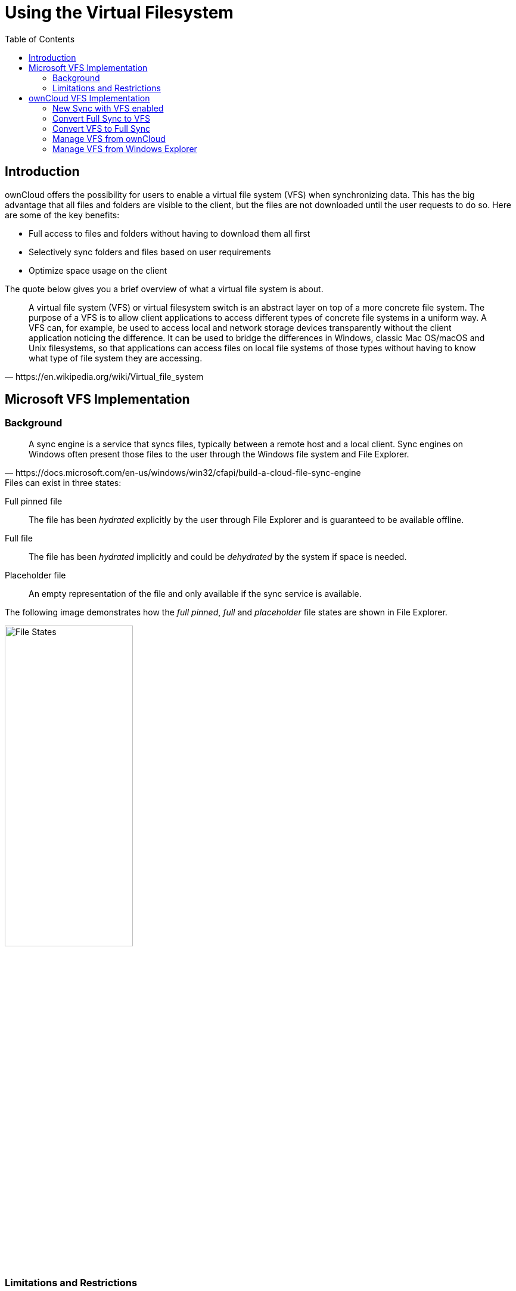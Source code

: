 = Using the Virtual Filesystem
:toc: right
:wikipedia-url: https://en.wikipedia.org/wiki/Virtual_file_system
:placeholder-files-url: https://docs.microsoft.com/en-us/windows/win32/cfapi/build-a-cloud-file-sync-engine
:onedrive-restrictions-url: https://support.microsoft.com/en-us/office/restrictions-and-limitations-in-onedrive-and-sharepoint-64883a5d-228e-48f5-b3d2-eb39e07630fa?ui=en-US&rs=en-US&ad=US#filenamepathlengths

== Introduction

ownCloud offers the possibility for users to enable a virtual file system (VFS) when synchronizing data. This has the big advantage that all files and folders are visible to the client, but the files are not downloaded until the user requests to do so. Here are some of the key benefits:

* Full access to files and folders without having to download them all first
* Selectively sync folders and files based on user requirements
* Optimize space usage on the client

The quote below gives you a brief overview of what a virtual file system is about.

[quote, {wikipedia-url}]
____
A virtual file system (VFS) or virtual filesystem switch is an abstract layer on top of a more concrete file system. The purpose of a VFS is to allow client applications to access different types of concrete file systems in a uniform way. A VFS can, for example, be used to access local and network storage devices transparently without the client application noticing the difference. It can be used to bridge the differences in Windows, classic Mac OS/macOS and Unix filesystems, so that applications can access files on local file systems of those types without having to know what type of file system they are accessing.
____

== Microsoft VFS Implementation

=== Background

[quote, {placeholder-files-url}]
____
A sync engine is a service that syncs files, typically between a remote host and a local client. Sync engines on Windows often present those files to the user through the Windows file system and File Explorer.
____

.Files can exist in three states:

Full pinned file::
The file has been _hydrated_ explicitly by the user through File Explorer and is guaranteed to be available offline.
Full file::
The file has been _hydrated_ implicitly and could be _dehydrated_ by the system if space is needed.
Placeholder file::
An empty representation of the file and only available if the sync service is available.

The following image demonstrates how the _full pinned_, _full_ and _placeholder_ file states are shown in File Explorer.

image:vfs/vfs-ms-cloud-file-states-file-explorer.png[File States, width=50%,pdfwidth=50%]

=== Limitations and Restrictions

==== Limitations

A virtual file system needs a root folder all synchronization items will be stored in. The following locations are *not* allowed as synchronization root:

* The root of a disk like `D:\`
* A non-NTFS Filesystem
* Mounted network shares
* Symbolic links or junction points
* Assigned drives

==== Restrictions

Similar to OneDrive as it also uses Microsoft's virtual file system, there are some additional restrictions which should be considered like the _maximum file size_, _invalid file or folder names_, etc. See the {onedrive-restrictions-url}[Restrictions and limitations in OneDrive and SharePoint] for more information.

== ownCloud VFS Implementation

=== New Sync with VFS enabled

To set up a new synchronization with virtual file system enabled, perform the following steps: 

. Add a new synchronization by clicking the btn:[+ Add account] button.
+
image:vfs/vfs-add account.png[Add Account, width=50%,pdfwidth=50%]

. Enter the server address and your credentials in the following dialogs.

. Select the radio button btn:[Use virtual files] and set the local folder where your synchronization data will reside.
+
image:vfs/vfs-sync-type.png[Set the Sync Type, width=80%,pdfwidth=80%]

. When everything is done, you should see a similar screen as below, showing that the setup completed successfully.
+
image:vfs/vfs-setup-successful.png[Setup Successful, width=80%,pdfwidth=80%]

. After the first sync, your synchronization folder will show your items with the _Placeholder_ icon.
+
image:vfs/vfs-setup-successful-explorer.png[Setup Successful Explorer, width=80%,pdfwidth=80%]

. When opening a file, the file gets downloaded and its synchronization icon changes to _Full_.

=== Convert Full Sync to VFS

If you have full synchronization enabled, you can change to a virtual file system at any time.

. Open your existing synchronization, click the btn:[...] button and menu:Enable virtual file support[].
+
image:vfs/vfs-convert-to-vfs.png[Convert Full to VFS, width=80%,pdfwidth=80%]

. Your local files will get replaced by _placeholders_, thus freeing up the space previously occupied.

=== Convert VFS to Full Sync

You can also change the synchronization setting from virtual file system to full sync.

. Open your existing synchronization, click the btn:[...] button and menu:Disable virtual file support[].
+
image:vfs/vfs-disable-virtual-file-support-1.png[Disable VFS 1, width=80%,pdfwidth=80%]

. A notification window will ask you to confirm before completing the conversion.
+
image:vfs/vfs-disable-virtual-file-support-2.png[Disable VFS 2, width=80%,pdfwidth=80%]

. When done, your files will be fully downloaded, which you can tell by the sync icons, see the example image below. Depending on the quantity and size of the files, this may take a while.
+
image:vfs/vfs-full-sync-no-vfs.png[Full Snyc No VFS, width=80%,pdfwidth=80%]

=== Manage VFS from ownCloud

You can manage the synchronization for all files and folders via ownCloud. This can be beneficial if you e.g. want all files to be downloaded (pinned) without you having to open every single one, or if you want to free up all space at once.

==== Make All Files _Full Pinned_

. Open your existing synchronization, click the btn:[...] button and menu:Availability[Make always available locally].
+
image:vfs/vfs-make-always-availabe.png[Make Iteams always Available, width=80%,pdfwidth=80%]

. When opening the Explorer, you will see that all files get the sync icon image:vfs/vfs-free-up-local-space-icon.png[Free Up Space Icon].
+
image:vfs/vfs-free-up-local-space-done.png[Free Up Space Done, width=80%,pdfwidth=80%]
. The icon will change to _Full Pinned_ when downloaded.
image:vfs/vfs-make-always-availabe-start-sync.png[Make Iteams always Available Start Sync, width=80%,pdfwidth=80%]

==== Make All Files _Placeholders_

You can free up space by unpinning all files at once and making them placeholders with only a view clicks.

. Open your existing synchronization, click the btn:[...] button and menu:Availability[Free up local space].
+
image:vfs/vfs-free-up-local-space.png[Free Up Space, width=80%,pdfwidth=80%]

. When done, Explorer will show the files in _Placeholder_ state.
+
image:vfs/vfs-setup-successful-explorer.png[Setup Successful Explorer, width=80%,pdfwidth=80%]

=== Manage VFS from Windows Explorer

You can manage individual files in the Explorer window by menu:right-clicking[] on them. This opens a drop-down menu of actions that can be performed on a specific file.

==== Create a Local Copy of a File
 
. To create a Full Pinned file (have a local copy of it), use the action btn:[Always keep on this device].
+
image:vfs/vfs-always-keep-on-this-device.png[Always keep on this Device, width=80%,pdfwidth=80%]
+
The state of the file will change to synchronizing.
+
image:vfs/vfs-always-keep-on-this-device-syncing.png[Always keep on this Device Syncing, width=50%,pdfwidth=50%]
+
When the local copy has been created, the state (icon) changes to _Full Pinned_.
+
image:vfs/vfs-always-keep-on-this-device-synced.png[Always keep on this Device Syned, width=50%,pdfwidth=50%]

==== Free up Space of a File

. To free up the space the file occupied, use the action btn:[Free up space].
+
image:vfs/vfs-free-up-space.png[Free Up Space, width=50%,pdfwidth=50%]

. When done, Explorer will show the file in _Placeholder_ state.
+
image:vfs/vfs-setup-successful-explorer.png[Setup Successful Explorer, width=80%,pdfwidth=80%]
